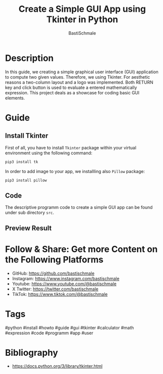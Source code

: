 #+TITLE: Create a Simple GUI App using Tkinter in Python
#+AUTHOR: BastiSchmale
#+OPTIONS: toc:nil
#+PROPERTY: header-args:bash :tangle ./src/install.sh :exports both :results output :noweb yes

#+ATTR_ORG: :width 720
[[file:./img/thumbnailGH.png]]

* Description

In this guide, we creating a simple graphical user interface (GUI) application to compute two given values. Therefore, we using Tkinter. For aesthetic reasons a two-column layout and a logo was implemented. Both RETURN key and click button is used to evaluate a entered mathematically expression. This project deals as a showcase for coding basic GUI elements.

* Guide

** Install Tkinter

First of all, you have to install ~Tkinter~ package within your virtual environment using the following command:

#+begin_src bash :noeval
pip3 install tk
#+end_src

In order to add image to your app, we installling also ~Pillow~ package:

#+begin_src bash :noeval
pip3 install pillow
#+end_src

** Code

The descriptive programm code to create a simple GUI app can be found under sub directory ~src~.

** Preview Result

#+ATTR_ORG: :width 720
#+ATTR_HTML: :width 70%
[[file:./vid/previewGH.gif]]

* Follow & Share: Get more Content on the Following Platforms

- GitHub: https://github.com/bastischmale
- Instagram: https://www.instagram.com/bastischmale
- Youtube: https://www.youtube.com/@bastischmale
- X Twitter: https://twitter.com/bastischmale
- TikTok: https://www.tiktok.com/@bastischmale

* Tags

#python #install #howto #guide #gui #tkinter #calculator #math #expression #code #programm #app #user

* Bibliography

- https://docs.python.org/3/library/tkinter.html
